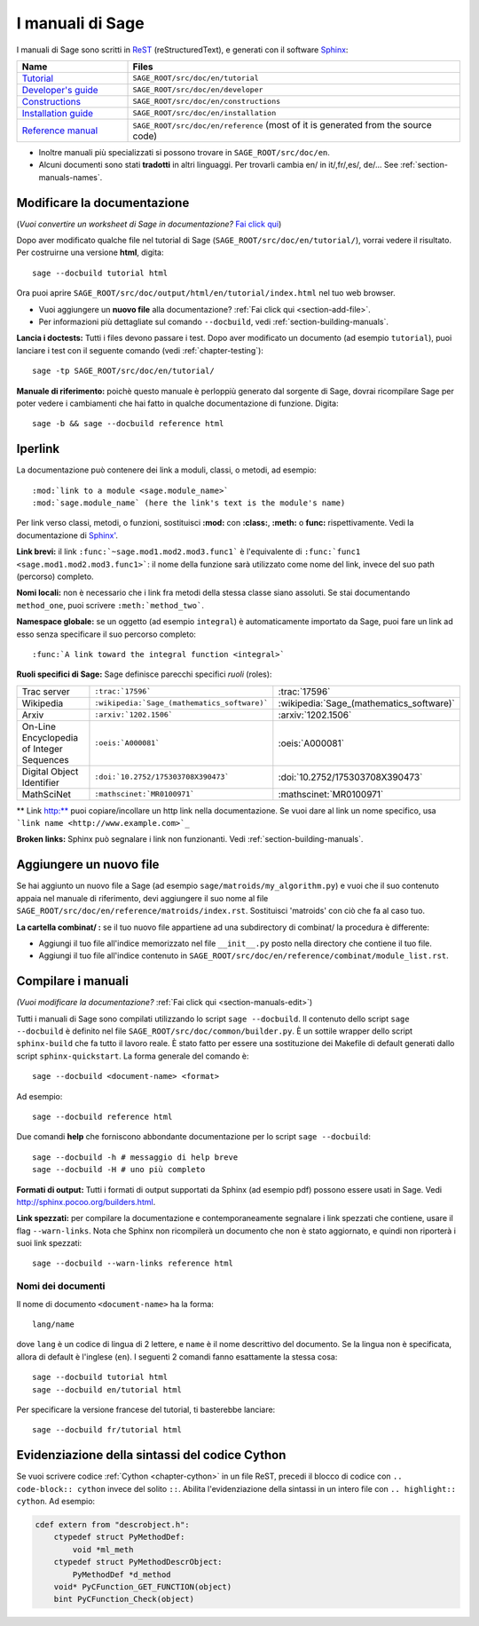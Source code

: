 .. _chapter-sage_manuals:

=================
I manuali di Sage
=================

I manuali di Sage sono scritti in `ReST <http://docutils.sourceforge.net/rst.html>`_
(reStructuredText), e generati con il software `Sphinx
<http://sphinx.pocoo.org>`_:

.. list-table::
   :widths: 4 12
   :header-rows: 1

   * - Name
     - Files

   * - `Tutorial <../tutorial/index.html>`_
     - ``SAGE_ROOT/src/doc/en/tutorial``

   * - `Developer's guide <../developer/index.html>`_
     - ``SAGE_ROOT/src/doc/en/developer``

   * - `Constructions <../constructions/index.html>`_
     - ``SAGE_ROOT/src/doc/en/constructions``

   * - `Installation guide <../installation/index.html>`_
     - ``SAGE_ROOT/src/doc/en/installation``

   * - `Reference manual <../reference/index.html>`_
     - ``SAGE_ROOT/src/doc/en/reference``
       (most of it is generated from the
       source code)

- Inoltre manuali più specializzati si possono trovare in
  ``SAGE_ROOT/src/doc/en``.

- Alcuni documenti sono stati **tradotti** in altri linguaggi. Per
  trovarli cambia en/ in it/,fr/,es/, de/... See
  :ref:`section-manuals-names`.

.. _section-manuals-edit:

Modificare la documentazione
============================


(*Vuoi convertire un worksheet di Sage in documentazione?* `Fai click qui
<../thematic_tutorials/sws2rst.html>`_)

Dopo aver modificato qualche file nel tutorial di Sage
(``SAGE_ROOT/src/doc/en/tutorial/``), vorrai vedere il risultato. Per
costruirne una versione **html**, digita::

    sage --docbuild tutorial html

Ora puoi aprire ``SAGE_ROOT/src/doc/output/html/en/tutorial/index.html`` nel
tuo web browser.

- Vuoi aggiungere un **nuovo file** alla documentazione? :ref:`Fai click qui
  <section-add-file>`.

- Per informazioni più dettagliate sul comando ``--docbuild``, vedi
  :ref:`section-building-manuals`.

**Lancia i doctests:** Tutti i files devono passare i test. Dopo aver
modificato un documento (ad esempio ``tutorial``), puoi lanciare i
test con il seguente comando (vedi :ref:`chapter-testing`)::

    sage -tp SAGE_ROOT/src/doc/en/tutorial/

**Manuale di riferimento:** poichè questo manuale è perloppiù generato
dal sorgente di Sage, dovrai ricompilare Sage per poter vedere i
cambiamenti che hai fatto in qualche documentazione di funzione.
Digita::

    sage -b && sage --docbuild reference html

.. _chapter-sage_manuals_links:

Iperlink
========

La documentazione può contenere dei link a moduli, classi, o metodi,
ad esempio::

    :mod:`link to a module <sage.module_name>`
    :mod:`sage.module_name` (here the link's text is the module's name)

Per link verso classi, metodi, o funzioni, sostituisci **:mod:** con
**:class:**, **:meth:** o **func:** rispettivamente. Vedi la
documentazione di `Sphinx'
<http://sphinx.pocoo.org/markup/inline.html>`_.

**Link brevi:** il link ``:func:`~sage.mod1.mod2.mod3.func1``` è
l'equivalente di ``:func:`func1 <sage.mod1.mod2.mod3.func1>```: il
nome della funzione sarà utilizzato come nome del link, invece del suo
path (percorso) completo.

**Nomi locali:** non è necessario che i link fra metodi della stessa
classe siano assoluti. Se stai documentando ``method_one``, puoi
scrivere ``:meth:`method_two```.

**Namespace globale:** se un oggetto (ad esempio ``integral``) è
automaticamente importato da Sage, puoi fare un link ad esso senza
specificare il suo percorso completo::

    :func:`A link toward the integral function <integral>`

**Ruoli specifici di Sage:** Sage definisce parecchi specifici *ruoli* (roles):

.. list-table::
   :widths: 4 4 4
   :header-rows: 0

   * - Trac server
     - ``:trac:`17596```
     - :trac:`17596`

   * - Wikipedia
     - ``:wikipedia:`Sage_(mathematics_software)```
     - :wikipedia:`Sage_(mathematics_software)`

   * - Arxiv
     - ``:arxiv:`1202.1506```
     - :arxiv:`1202.1506`

   * - On-Line Encyclopedia of Integer Sequences
     - ``:oeis:`A000081```
     - :oeis:`A000081`

   * - Digital Object Identifier
     - ``:doi:`10.2752/175303708X390473```
     - :doi:`10.2752/175303708X390473`

   * - MathSciNet
     - ``:mathscinet:`MR0100971```
     - :mathscinet:`MR0100971`

** Link http:** puoi copiare/incollare un http link nella
documentazione. Se vuoi dare al link un nome specifico, usa ```link
name <http://www.example.com>`_``

**Broken links:** Sphinx può segnalare i link non funzionanti. Vedi
:ref:`section-building-manuals`.

.. _section-add-file:

Aggiungere un nuovo file
========================

Se hai aggiunto un nuovo file a Sage (ad esempio
``sage/matroids/my_algorithm.py``) e vuoi che il suo contenuto appaia
nel manuale di riferimento, devi aggiungere il suo nome al file
``SAGE_ROOT/src/doc/en/reference/matroids/index.rst``. Sostituisci
'matroids' con ciò che fa al caso tuo.

**La cartella combinat/ :** se il tuo nuovo file appartiene ad una
subdirectory di combinat/ la procedura è differente:

* Aggiungi il tuo file all'indice memorizzato nel file ``__init__.py``
  posto nella directory che contiene il tuo file.

* Aggiungi il tuo file all'indice contenuto in
  ``SAGE_ROOT/src/doc/en/reference/combinat/module_list.rst``.

.. _section-building-manuals:

Compilare i manuali
===================

*(Vuoi modificare la documentazione?* :ref:`Fai click qui
<section-manuals-edit>`)

Tutti i manuali di Sage sono compilati utilizzando lo script ``sage
--docbuild``.  Il contenuto dello script ``sage --docbuild`` è
definito nel file ``SAGE_ROOT/src/doc/common/builder.py``.  È un
sottile wrapper dello script ``sphinx-build`` che fa tutto il lavoro
reale. È stato fatto per essere una sostituzione dei Makefile di
default generati dallo script ``sphinx-quickstart``.  La forma
generale del comando è::

    sage --docbuild <document-name> <format>

Ad esempio::

    sage --docbuild reference html

Due comandi **help** che forniscono abbondante documentazione per lo script
``sage --docbuild``::

    sage --docbuild -h # messaggio di help breve
    sage --docbuild -H # uno più completo

**Formati di output:** Tutti i formati di output supportati da Sphinx
(ad esempio pdf) possono essere usati in Sage. Vedi
`<http://sphinx.pocoo.org/builders.html>`_.

**Link spezzati:** per compilare la documentazione e
contemporaneamente segnalare i link spezzati che contiene, usare il
flag ``--warn-links``. Nota che Sphinx non ricompilerà un documento
che non è stato aggiornato, e quindi non riporterà i suoi link
spezzati::

        sage --docbuild --warn-links reference html

.. _section-manuals-names:

Nomi dei documenti
------------------

Il nome di documento ``<document-name>`` ha la forma::

    lang/name

dove ``lang`` è un codice di lingua di 2 lettere, e ``name`` è il nome
descrittivo del documento.  Se la lingua non è specificata, allora di default è
l'inglese (``en``). I seguenti 2 comandi fanno esattamente la stessa cosa::

    sage --docbuild tutorial html
    sage --docbuild en/tutorial html

Per specificare la versione francese del tutorial, ti basterebbe lanciare::

    sage --docbuild fr/tutorial html


Evidenziazione della sintassi del codice Cython
===============================================

Se vuoi scrivere codice :ref:`Cython <chapter-cython>` in un file
ReST, precedi il blocco di codice con ``.. code-block:: cython``
invece del solito ``::``. Abilita l'evidenziazione della sintassi in
un intero file con ``.. highlight:: cython``.  Ad esempio:

.. code-block:: cython

    cdef extern from "descrobject.h":
        ctypedef struct PyMethodDef:
            void *ml_meth
        ctypedef struct PyMethodDescrObject:
            PyMethodDef *d_method
        void* PyCFunction_GET_FUNCTION(object)
        bint PyCFunction_Check(object)
